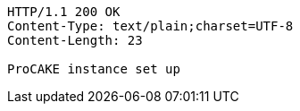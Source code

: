 [source,http,options="nowrap"]
----
HTTP/1.1 200 OK
Content-Type: text/plain;charset=UTF-8
Content-Length: 23

ProCAKE instance set up
----